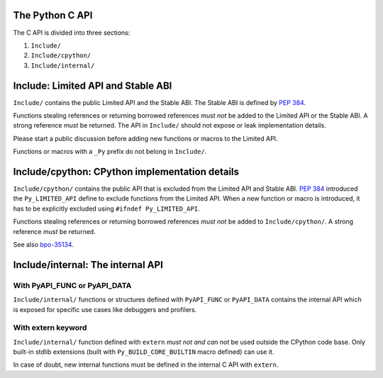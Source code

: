 The Python C API
================

The C API is divided into three sections:

1. ``Include/``
2. ``Include/cpython/``
3. ``Include/internal/``


Include: Limited API and Stable ABI
===================================

``Include/`` contains the public Limited API and the Stable ABI.  The
Stable ABI is defined by :pep:`384`.

Functions stealing references or returning borrowed references *must not*
be added to the Limited API or the Stable ABI.  A strong reference
*must* be returned.  The API in ``Include/`` should not expose or leak
implementation details.

Please start a public discussion before adding new functions or macros to
the Limited API.

Functions or macros with a ``_Py`` prefix do not belong in ``Include/``.


Include/cpython: CPython implementation details
===============================================

``Include/cpython/`` contains the public API that is excluded from the
Limited API and Stable ABI.  :pep:`384` introduced the ``Py_LIMITED_API``
define to exclude functions from the Limited API.  When a new function or
macro is introduced, it has to be explicitly excluded using
``#ifndef Py_LIMITED_API``.

Functions stealing references or returning borrowed references *must not*
be added to ``Include/cpython/``.  A strong reference *must* be
returned.

See also `bpo-35134 <https://bugs.python.org/issue35134>`_.


Include/internal: The internal API
==================================


With PyAPI_FUNC or PyAPI_DATA
-----------------------------

``Include/internal/`` functions or structures defined with ``PyAPI_FUNC``
or ``PyAPI_DATA`` contains the internal API which is exposed for specific
use cases like debuggers and profilers.


With extern keyword
-------------------

``Include/internal/`` function defined with ``extern`` *must not and can
not* be used outside the CPython code base.  Only built-in stdlib
extensions (built with ``Py_BUILD_CORE_BUILTIN`` macro defined) can use
it.

In case of doubt, new internal functions must be defined in the internal
C API with ``extern``.
